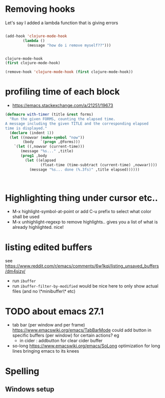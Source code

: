 * Removing hooks
  Let's say I added a lambda function that is giving errors
  #+BEGIN_SRC emacs-lisp

(add-hook 'clojure-mode-hook
	    (lambda ()
	      (message "how do i remove myself??")))


clojure-mode-hook
(first clojure-mode-hook)

(remove-hook 'clojure-mode-hook (first clojure-mode-hook))
  #+END_SRC
* profiling time of each block
  + https://emacs.stackexchange.com/a/21251/19673

#+BEGIN_SRC emacs-lisp
(defmacro with-timer (title &rest forms)
  "Run the given FORMS, counting the elapsed time.
A message including the given TITLE and the corresponding elapsed
time is displayed."
  (declare (indent 1))
  (let ((nowvar (make-symbol "now"))
        (body   `(progn ,@forms)))
    `(let ((,nowvar (current-time)))
       (message "%s..." ,title)
       (prog1 ,body
         (let ((elapsed
                (float-time (time-subtract (current-time) ,nowvar))))
           (message "%s... done (%.3fs)" ,title elapsed))))))



#+END_SRC
** COMMENT playing with use-package
#+BEGIN_SRC emacs-lisp

(defalias 'use-package-old 'use-package)
(defmacro use-package (&rest forms)
  (declare (indent 1))
  (let ((nowvar (make-symbol "now"))
        (body   `(progn (use-package-old ,@forms)))
	(package (symbol-name (first forms)))
	)
    `(let ((,nowvar (current-time)))
       (message "use-package: %s..." ,package)
       (prog1 ,body
         (let ((elapsed
                (float-time (time-subtract (current-time) ,nowvar))))
           (message "%s... done (%.3fs)" ,package elapsed))))))

(macroexpand-all '(use-package-old helm))
(macroexpand-1 '(use-package2 helm))
(use-package helm)
(macroexpand-all '(with-timer "test " (+ 1 2)))
#+END_SRC
* Highlighting thing under cursor etc..
  + M-x highlight-symbol-at-point
    or add C-u prefix to select what color shall be used
  + M-x unhighlight-regexp
    to remove highlights.. gives you a list of what is already highlighted. nice!
* listing edited buffers
  see https://www.reddit.com/r/emacs/comments/6w1kqi/listing_unsaved_buffers/dm4sizy/
  + run =ibuffer=
  + run =ibuffer-filter-by-modified=
    would be nice here to only show actual files (and no \*minibuffer\* etc)
* TODO about emacs 27.1
  + tab bar (per window and per frame)
    https://www.emacswiki.org/emacs/TabBarMode
    could add button in specific buffers (per window) for certain actions?
    eg
    + in cider : addbutton for clear cider buffer
  + so-long
    https://www.emacswiki.org/emacs/SoLong
    optimization for long lines bringing emacs to its knees
* Spelling
** Windows setup
   
